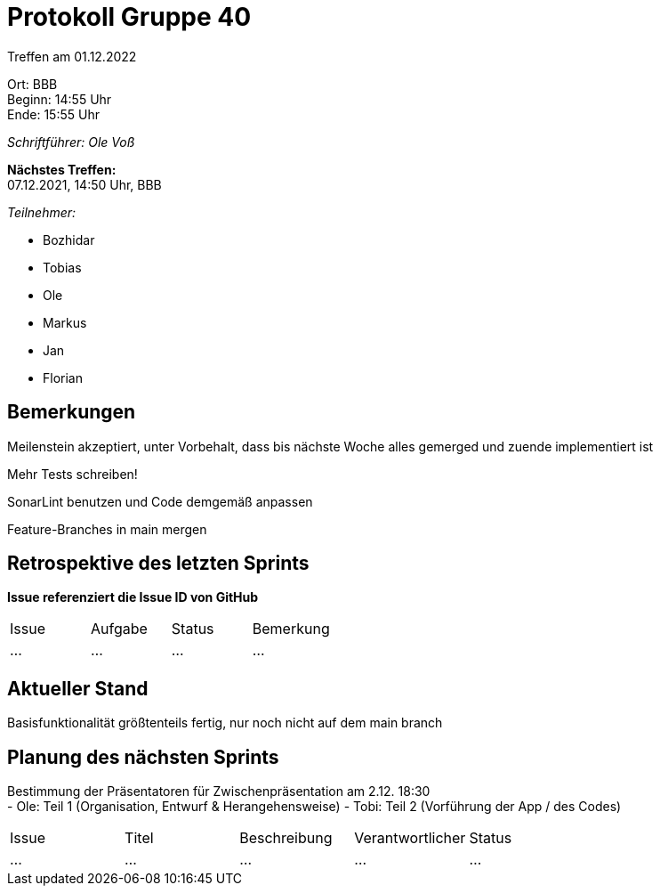 = Protokoll Gruppe 40

Treffen am 01.12.2022

Ort:      BBB +
Beginn:   14:55 Uhr +
Ende:     15:55 Uhr

__Schriftführer: Ole Voß__

*Nächstes Treffen:* +
07.12.2021, 14:50 Uhr, BBB

__Teilnehmer:__
//Tabellarisch oder Aufzählung, Kennzeichnung von Teilnehmern mit besonderer Rolle (z.B. Kunde)

- Bozhidar
- Tobias
- Ole
- Markus
- Jan
- Florian


== Bemerkungen
Meilenstein akzeptiert, unter Vorbehalt, dass bis nächste Woche alles gemerged und zuende implementiert ist

Mehr Tests schreiben!

SonarLint benutzen und Code demgemäß anpassen

Feature-Branches in main mergen

== Retrospektive des letzten Sprints
*Issue referenziert die Issue ID von GitHub*
// Wie ist der Status der im letzten Sprint erstellten Issues/veteilten Aufgaben?

// See http://asciidoctor.org/docs/user-manual/=tables
[option="headers"]
|===
|Issue |Aufgabe |Status |Bemerkung
|…     |…       |…      |…
|===


== Aktueller Stand
Basisfunktionalität größtenteils fertig, nur noch nicht auf dem main branch

== Planung des nächsten Sprints
Bestimmung der Präsentatoren für Zwischenpräsentation am 2.12. 18:30 +
 - Ole: Teil 1 (Organisation, Entwurf & Herangehensweise)
 - Tobi: Teil 2 (Vorführung der App / des Codes)

// See http://asciidoctor.org/docs/user-manual/=tables
[option="headers"]
|===
|Issue |Titel |Beschreibung |Verantwortlicher |Status
|…     |…     |…            |…                |…
|===
